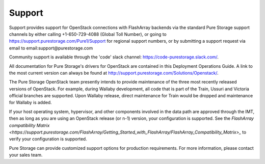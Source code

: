 .. _support:

Support
=======

Support provides support for OpenStack connections with FlashArray backends via 
the standard Pure Storage support channels by either calling +1-650-729-4088
(Global Toll Number), or going to https://support.purestorage.com/Pure1/Support
for regional support numbers, or by submitting a support request via email to
email:support@purestorage.com

Community support is available through the 'code' slack channel:
https://code-purestorage.slack.com/.

All documentation for Pure Storage's drivers for OpenStack are contained in this 
Deployment Operations Guide.  A link to the most current version can always
be found at http://support.purestorage.com/Solutions/Openstack/.

The Pure Storage OpenStack team presently intends to provide maintenance of
the three most recently released versions of OpenStack. For example,
during Wallaby development, all code that is part of the Train, Ussuri and
Victoria official branches are supported. Upon Wallaby release, direct
maintenance for Train would be dropped and maintenance for Wallaby is
added.

If your host operating system, hypervisor, and other components involved
in the data path are approved through the IMT, then as long as you are 
using an OpenStack release (or n-1) version, your configuration is supported.
See the `FlashArray compatibility Matrix <https://support.purestorage.com/FlashArray/Getting_Started_with_FlashArray/FlashArray_Compatibility_Matrix>_`
to verify your configuration is supported.

Pure Storage can provide customized support options for production
requirements. For more information, please contact your sales team.
